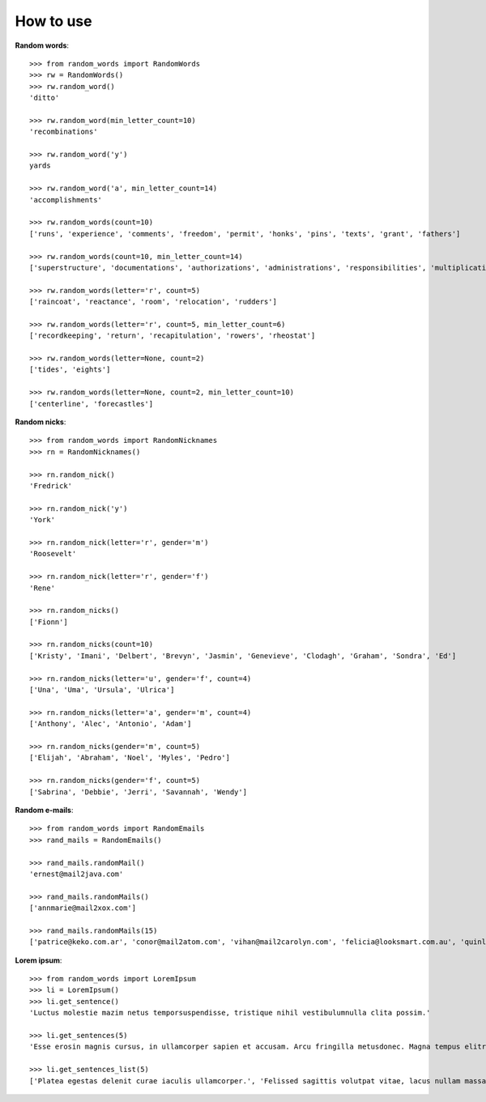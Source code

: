 How to use
==========

**Random words**::

    >>> from random_words import RandomWords
    >>> rw = RandomWords()
    >>> rw.random_word()
    'ditto'

    >>> rw.random_word(min_letter_count=10)
    'recombinations'

    >>> rw.random_word('y')
    yards

    >>> rw.random_word('a', min_letter_count=14)
    'accomplishments'

    >>> rw.random_words(count=10)
    ['runs', 'experience', 'comments', 'freedom', 'permit', 'honks', 'pins', 'texts', 'grant', 'fathers']

    >>> rw.random_words(count=10, min_letter_count=14)
    ['superstructure', 'documentations', 'authorizations', 'administrations', 'responsibilities', 'multiplication', 'representative', 'reinforcements', 'accountabilities', 'telecommunication']

    >>> rw.random_words(letter='r', count=5)
    ['raincoat', 'reactance', 'room', 'relocation', 'rudders']

    >>> rw.random_words(letter='r', count=5, min_letter_count=6)
    ['recordkeeping', 'return', 'recapitulation', 'rowers', 'rheostat']

    >>> rw.random_words(letter=None, count=2)
    ['tides', 'eights']

    >>> rw.random_words(letter=None, count=2, min_letter_count=10)
    ['centerline', 'forecastles']

**Random nicks**::

    >>> from random_words import RandomNicknames
    >>> rn = RandomNicknames()

    >>> rn.random_nick()
    'Fredrick'

    >>> rn.random_nick('y')
    'York'

    >>> rn.random_nick(letter='r', gender='m')
    'Roosevelt'

    >>> rn.random_nick(letter='r', gender='f')
    'Rene'

    >>> rn.random_nicks()
    ['Fionn']

    >>> rn.random_nicks(count=10)
    ['Kristy', 'Imani', 'Delbert', 'Brevyn', 'Jasmin', 'Genevieve', 'Clodagh', 'Graham', 'Sondra', 'Ed']

    >>> rn.random_nicks(letter='u', gender='f', count=4)
    ['Una', 'Uma', 'Ursula', 'Ulrica']

    >>> rn.random_nicks(letter='a', gender='m', count=4)
    ['Anthony', 'Alec', 'Antonio', 'Adam']

    >>> rn.random_nicks(gender='m', count=5)
    ['Elijah', 'Abraham', 'Noel', 'Myles', 'Pedro']

    >>> rn.random_nicks(gender='f', count=5)
    ['Sabrina', 'Debbie', 'Jerri', 'Savannah', 'Wendy']

**Random e-mails**::

    >>> from random_words import RandomEmails
    >>> rand_mails = RandomEmails()

    >>> rand_mails.randomMail()
    'ernest@mail2java.com'

    >>> rand_mails.randomMails()
    ['annmarie@mail2xox.com']

    >>> rand_mails.randomMails(15)
    ['patrice@keko.com.ar', 'conor@mail2atom.com', 'vihan@mail2carolyn.com', 'felicia@looksmart.com.au', 'quinlan@accessgcc.com', 'aimee@china.net.vg', 'kate@mail2christmas.com', 'geoffrey@frommiami.com', 'lillie@comic.com', 'trinity@nagpal.net', 'bennett@webmail.co.za', 'jesse@chaiyomail.com', 'chase@iespana.es', 'mya@ijustdontcare.com', 'ramona@uole.com']

**Lorem ipsum**::

    >>> from random_words import LoremIpsum
    >>> li = LoremIpsum()
    >>> li.get_sentence()
    'Luctus molestie mazim netus temporsuspendisse, tristique nihil vestibulumnulla clita possim.'

    >>> li.get_sentences(5)
    'Esse erosin magnis cursus, in ullamcorper sapien et accusam. Arcu fringilla metusdonec. Magna tempus elitr lorem esse antesuspendisse, mi fusce luctus lacusnulla nullam porta. Takimata tation porttitor, amet aliquammauris enimsed dapibus. Assum lectus accusam fermentumfusce, iaculis turpis senectus id nunccurabitur.'

    >>> li.get_sentences_list(5)
    ['Platea egestas delenit curae iaculis ullamcorper.', 'Felissed sagittis volutpat vitae, lacus nullam massapellentesque urnapraesent.', 'Dapibusnam vitae nulla, consectetuer conguenulla luptatum urnamorbi.', 'Ante nostra vero nihil eu odio.', 'Invidunt interdum condimentum ametduis, leopraesent tempus placerat aaenean ad.']
